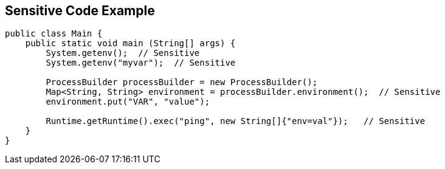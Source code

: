 
== Sensitive Code Example

----
public class Main {
    public static void main (String[] args) {
        System.getenv();  // Sensitive
        System.getenv("myvar");  // Sensitive

        ProcessBuilder processBuilder = new ProcessBuilder();
        Map<String, String> environment = processBuilder.environment();  // Sensitive
        environment.put("VAR", "value");

        Runtime.getRuntime().exec("ping", new String[]{"env=val"});   // Sensitive
    }
}
----
